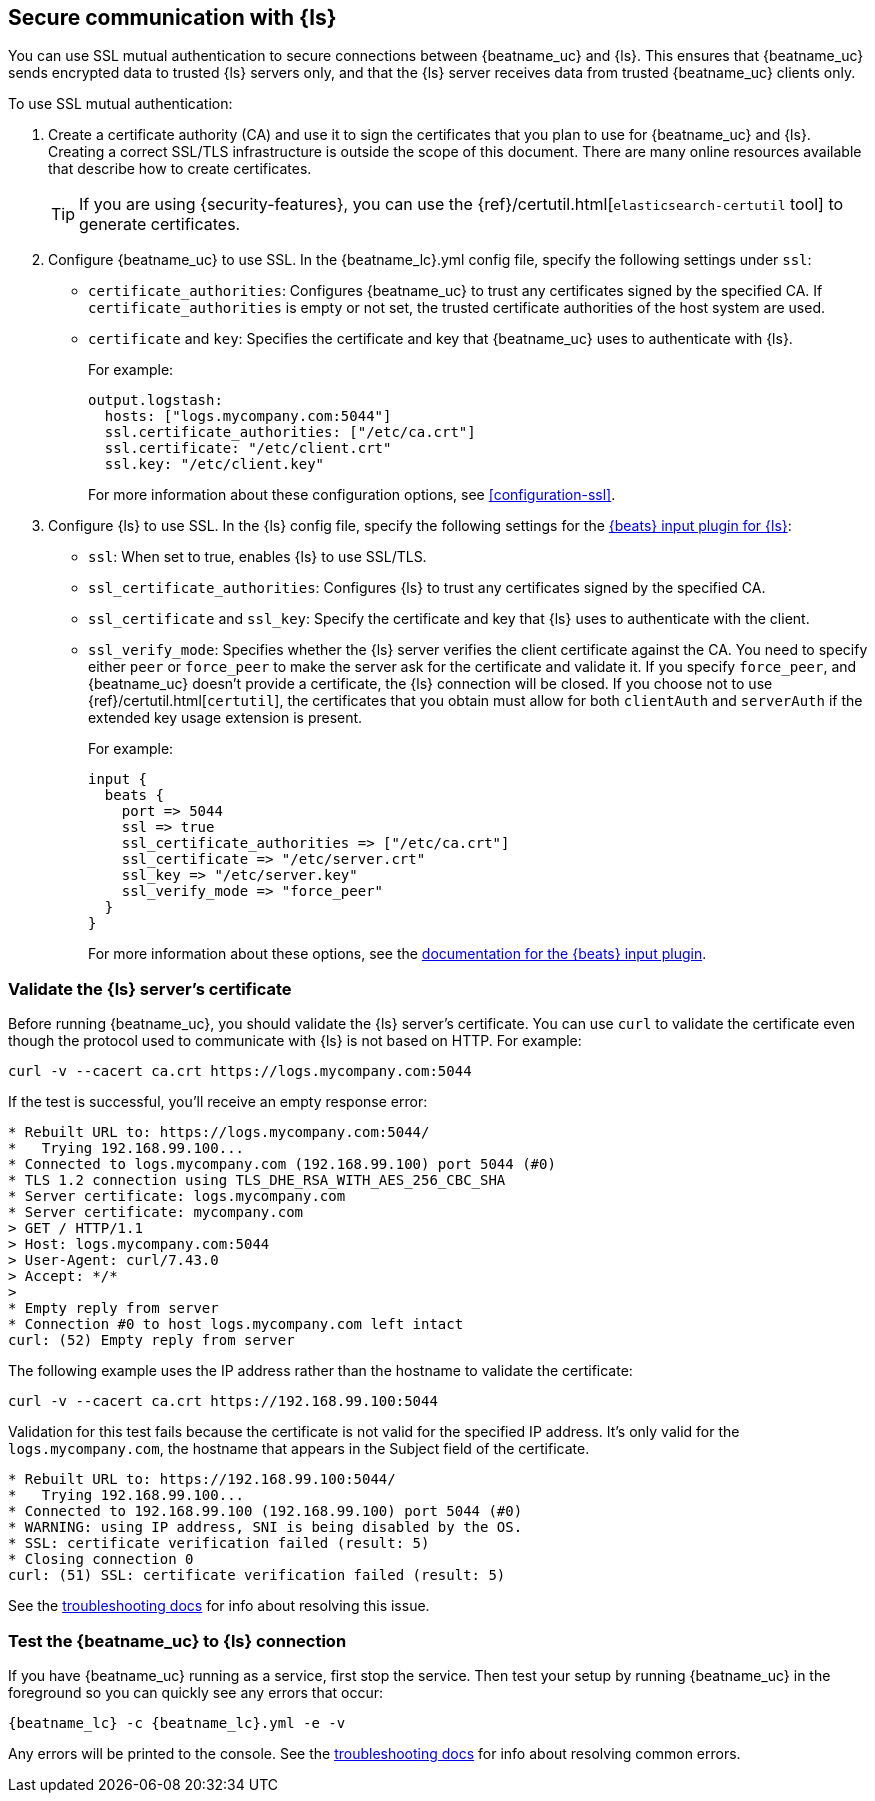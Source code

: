 //////////////////////////////////////////////////////////////////////////
//// This content is shared by all Elastic Beats. Make sure you keep the
//// descriptions here generic enough to work for all Beats that include
//// this file. When using cross references, make sure that the cross
//// references resolve correctly for any files that include this one.
//// Use the appropriate variables defined in the index.asciidoc file to
//// resolve Beat names: beatname_uc and beatname_lc.
//// Use the following include to pull this content into a doc file:
//// include::../../libbeat/docs/shared-ssl-logstash-config.asciidoc[]
//////////////////////////////////////////////////////////////////////////

[role="xpack"]
[[configuring-ssl-logstash]]
== Secure communication with {ls}

You can use SSL mutual authentication to secure connections between {beatname_uc} and {ls}. This ensures that
{beatname_uc} sends encrypted data to trusted {ls} servers only, and that the {ls} server receives data from
trusted {beatname_uc} clients only.

To use SSL mutual authentication:

. Create a certificate authority (CA) and use it to sign the certificates that you plan to use for
{beatname_uc} and {ls}. Creating a correct SSL/TLS infrastructure is outside the scope of this
document. There are many online resources available that describe how to create certificates.
+
TIP: If you are using {security-features}, you can use the
{ref}/certutil.html[`elasticsearch-certutil` tool] to generate certificates.

. Configure {beatname_uc} to use SSL. In the +{beatname_lc}.yml+ config file, specify the following settings under
`ssl`:
+
* `certificate_authorities`: Configures {beatname_uc} to trust any certificates signed by the specified CA. If
`certificate_authorities` is empty or not set, the trusted certificate authorities of the host system are used.

* `certificate` and `key`: Specifies the certificate and key that {beatname_uc} uses to authenticate with
{ls}.
+
For example:
+
[source,yaml]
------------------------------------------------------------------------------
output.logstash:
  hosts: ["logs.mycompany.com:5044"]
  ssl.certificate_authorities: ["/etc/ca.crt"]
  ssl.certificate: "/etc/client.crt"
  ssl.key: "/etc/client.key"
------------------------------------------------------------------------------
+
For more information about these configuration options, see <<configuration-ssl>>.

. Configure {ls} to use SSL. In the {ls} config file, specify the following settings for the https://www.elastic.co/guide/en/logstash/current/plugins-inputs-beats.html[{beats} input plugin for {ls}]:
+
* `ssl`: When set to true, enables {ls} to use SSL/TLS.
* `ssl_certificate_authorities`: Configures {ls} to trust any certificates signed by the specified CA.
* `ssl_certificate` and `ssl_key`: Specify the certificate and key that {ls} uses to authenticate with the client.
* `ssl_verify_mode`: Specifies whether the {ls} server verifies the client certificate against the CA. You
need to specify either `peer` or `force_peer` to make the server ask for the certificate and validate it. If you
specify `force_peer`, and {beatname_uc} doesn't provide a certificate, the {ls} connection will be closed. If you choose not to use {ref}/certutil.html[`certutil`], the certificates that you obtain must allow for both `clientAuth` and `serverAuth` if the extended key usage extension is present.
+
For example:
+
[source,json]
------------------------------------------------------------------------------
input {
  beats {
    port => 5044
    ssl => true
    ssl_certificate_authorities => ["/etc/ca.crt"]
    ssl_certificate => "/etc/server.crt"
    ssl_key => "/etc/server.key"
    ssl_verify_mode => "force_peer"
  }
}
------------------------------------------------------------------------------
+
For more information about these options, see the
https://www.elastic.co/guide/en/logstash/current/plugins-inputs-beats.html[documentation for the {beats} input plugin].

[float]
[[testing-ssl-logstash]]
=== Validate the {ls} server's certificate

Before running {beatname_uc}, you should validate the {ls} server's certificate. You can use `curl` to validate the certificate even though the protocol used to communicate with {ls} is not based on HTTP. For example:

[source,shell]
------------------------------------------------------------------------------
curl -v --cacert ca.crt https://logs.mycompany.com:5044
------------------------------------------------------------------------------

If the test is successful, you'll receive an empty response error:

[source,shell]
------------------------------------------------------------------------------
* Rebuilt URL to: https://logs.mycompany.com:5044/
*   Trying 192.168.99.100...
* Connected to logs.mycompany.com (192.168.99.100) port 5044 (#0)
* TLS 1.2 connection using TLS_DHE_RSA_WITH_AES_256_CBC_SHA
* Server certificate: logs.mycompany.com
* Server certificate: mycompany.com
> GET / HTTP/1.1
> Host: logs.mycompany.com:5044
> User-Agent: curl/7.43.0
> Accept: */*
>
* Empty reply from server
* Connection #0 to host logs.mycompany.com left intact
curl: (52) Empty reply from server
------------------------------------------------------------------------------

The following example uses the IP address rather than the hostname to validate the certificate:

[source,shell]
------------------------------------------------------------------------------
curl -v --cacert ca.crt https://192.168.99.100:5044
------------------------------------------------------------------------------

Validation for this test fails because the certificate is not valid for the specified IP address. It's only valid for the `logs.mycompany.com`, the hostname that appears in the Subject field of the certificate.

[source,shell]
------------------------------------------------------------------------------
* Rebuilt URL to: https://192.168.99.100:5044/
*   Trying 192.168.99.100...
* Connected to 192.168.99.100 (192.168.99.100) port 5044 (#0)
* WARNING: using IP address, SNI is being disabled by the OS.
* SSL: certificate verification failed (result: 5)
* Closing connection 0
curl: (51) SSL: certificate verification failed (result: 5)
------------------------------------------------------------------------------

See the <<ssl-client-fails,troubleshooting docs>> for info about resolving this issue.

[float]
=== Test the {beatname_uc} to {ls} connection

If you have {beatname_uc} running as a service, first stop the service. Then test your setup by running {beatname_uc} in
the foreground so you can quickly see any errors that occur:

["source","sh",subs="attributes,callouts"]
------------------------------------------------------------------------------
{beatname_lc} -c {beatname_lc}.yml -e -v
------------------------------------------------------------------------------

Any errors will be printed to the console. See the <<ssl-client-fails,troubleshooting docs>> for info about
resolving common errors.
